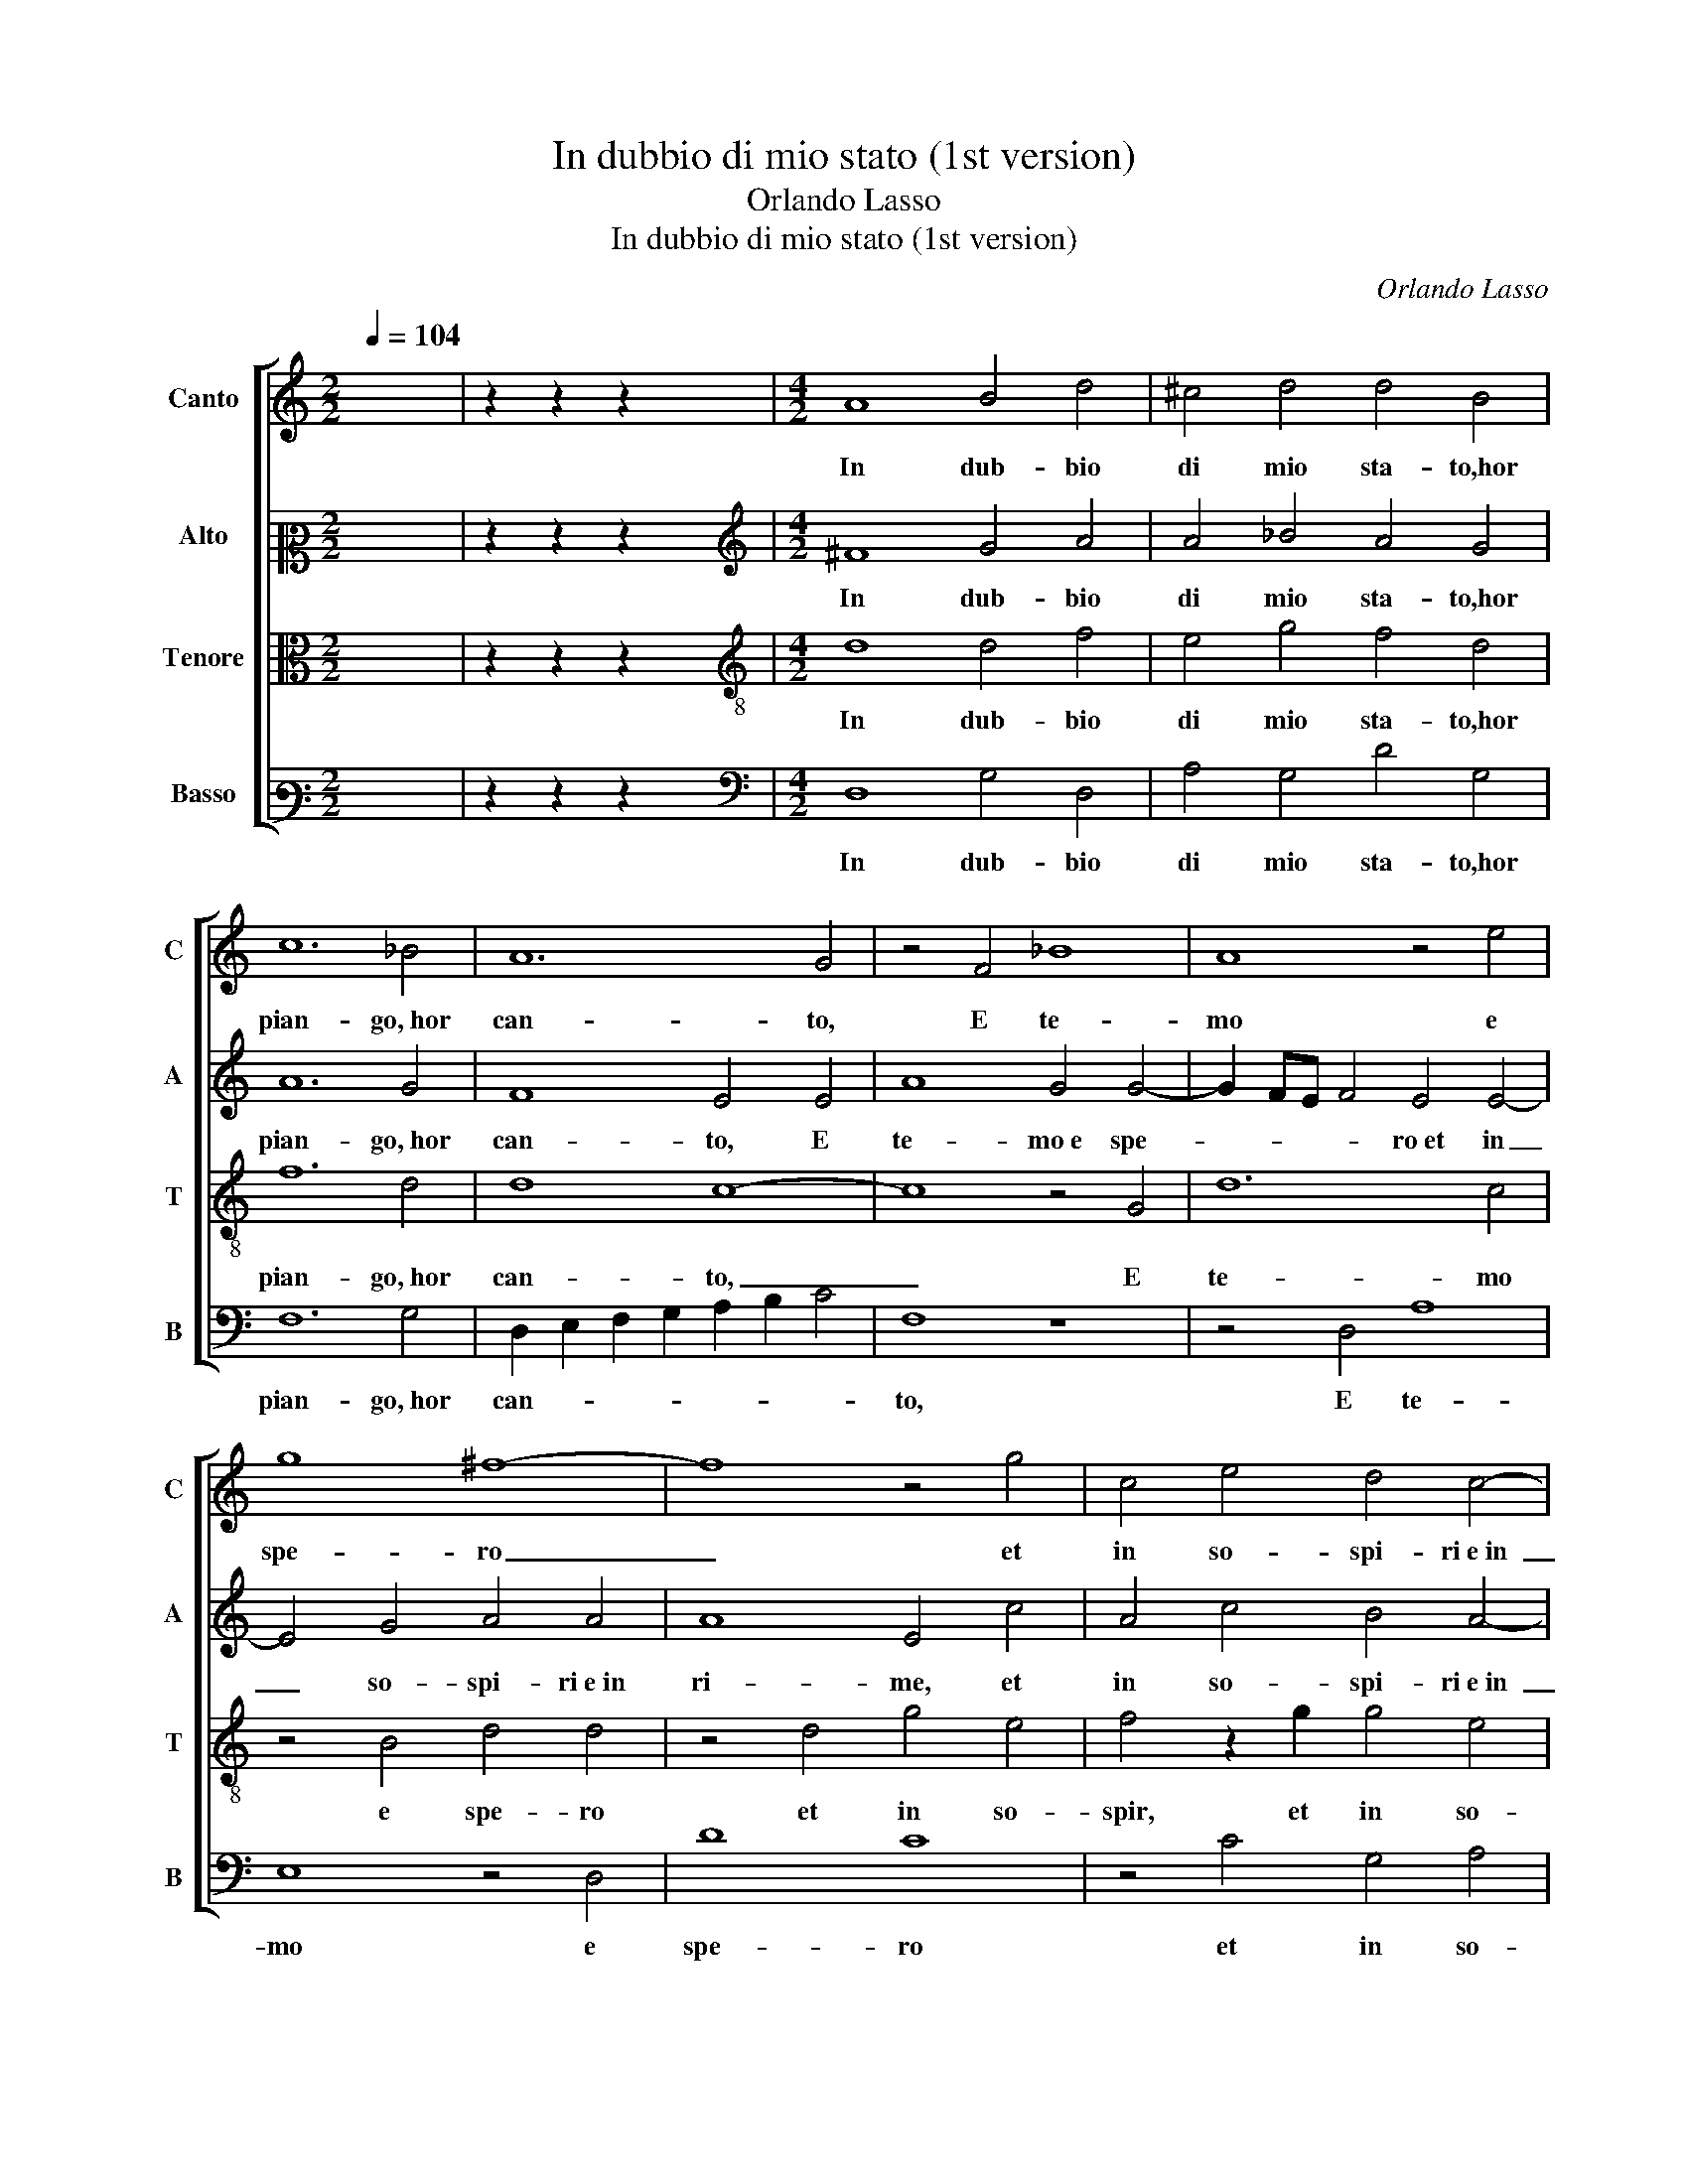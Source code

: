 X:1
T:In dubbio di mio stato (1st version)
T:Orlando Lasso
T:In dubbio di mio stato (1st version)
C:Orlando Lasso
%%score [ 1 2 3 4 ]
L:1/8
Q:1/4=104
M:2/2
K:C
V:1 treble nm="Canto" snm="C"
V:2 alto2 nm="Alto" snm="A"
V:3 alto nm="Tenore" snm="T"
V:4 bass3 nm="Basso" snm="B"
V:1
 x8 | z2 z2 z2 x2 |[M:4/2] A8 B4 d4 | ^c4 d4 d4 B4 | c12 _B4 | A12 G4 | z4 F4 _B8 | A8 z4 e4 | %8
w: ||In dub- bio|di mio sta- to,hor|pian- go, hor|can- to,|E te-|mo e|
 g8 ^f8- | f8 z4 g4 | c4 e4 d4 c4- | c2 d2 e6 d2 d4- | d4 ^c4 d4 B4 | B4 B4 c4 B4 | z4 d4 e4 d4 | %15
w: spe- ro|_ et|in so- spi- ri e in|_ _ _ _ _|* ri- me, Sfo-|go il mio in- car- co:|A- mor tut-|
 ^c4 e4 d8 | ^c8 z4 d4- | d2 d2 d4 e4 f4 | d4 _B8 A4- | A4 G4 A8 | A16 | z4 d8 c4- | c4 _B4 A4 d4 | %23
w: te sue li-|me U-|* sa so- pra'l mio|cor, af- flit-|* to tan-|to.|Hor fia|_ gia- mai che|
 c4 c4 c4 A4 | c8 c8 | z4 f4 e4 d4 | c4 B4 A4 d4 | c4 d4 B8 | ^c8 z8 | z8 z4 e4- | e4 d4 f8 | %31
w: quel bel vi- so|san- to|Ren- da a que-|sti oc- chi le lor|lu- ci pri-|me?|(Las-|* so, non|
 e4 A4 c8- | c4 B4 d8- | d4 c8 B4- | B2 A2 A8 ^G4 | A8 z4 A4 | A4 A4 B8 | c8 d8 | e4 f8 d4 | %39
w: so che di|_ me stes-|* so e- sti-||me) O|li con- dan-|ni a sem-|pi- ter- no|
 d8 e8 | A16 |] %41
w: pian- *|to?|
V:2
 x8 | z2 z2 z2 x2 |[M:4/2][K:treble] ^F8 G4 A4 | A4 _B4 A4 G4 | A12 G4 | F8 E4 E4 | A8 G4 G4- | %7
w: ||In dub- bio|di mio sta- to,hor|pian- go, hor|can- to, E|te- mo e spe-|
 G2 FE F4 E4 E4- | E4 G4 A4 A4 | A8 E4 c4 | A4 c4 B4 A4- | A2 B2 c4 _B8 | A8 ^F4 G4 | G4 G4 G6 A2 | %14
w: * * * * ro et in|_ so- spi- ri e in|ri- me, et|in so- spi- ri e in|_ _ _ ri-|* me, Sfo-|go il mio in- car- *|
 B4 B4 c4 A4 | A4 A8 G4 | A4 A8 A4- | A4 B4 c8 | B4 G4 C8 | D4 D4 E8 | F4 D8 F4 | G2 A4 G2 A6 A2 | %22
w: * co: A- mor|tut- te sue|li- me U- sa|_ so- pra'l|mio cor, af-|flit- to tan-|to. Hor fia|gia- mai, _ _ Hor|
 A4 G4 F4 A4 | A4 A4 G4 F4 | G8 A4 A4 | G4 F4 G6 D2 | E4 G4 F2 E2 F2 G2 | A4 A8 ^G4 | A8 z8 | %29
w: fia gia- mai che|quel bel vi- so|san- to Ren-|da a que- sti oc- chi|le lor lu- * * *|* ci pri-|me?|
 z8 A8 | G4 _B8 A4 | G4 F6 F2 E4 | E4 G8 F4 | A8 A4 G4 | E4 F4 E8 | ^C4 E4 E4 E4 | ^F8 G4 z2 G2 | %37
w: (Las-|so, non so|che di me stes-|so e- sti- me,|che di me|stes- so e- sti-|me) O li con-|dan- ni, O|
 A4 A4 _B4 B4- | B4 A4 F4 G4- | G4 A4 G8 | ^F16 |] %41
w: li con- dan- ni a|_ sem- pi- ter-|* no pian-|to?|
V:3
 x8 | z2 z2 z2 x2 |[M:4/2][K:treble-8] d8 d4 f4 | e4 g4 f4 d4 | f12 d4 | d8 c8- | c8 z4 G4 | %7
w: ||In dub- bio|di mio sta- to,hor|pian- go, hor|can- to,|_ E|
 d12 c4 | z4 B4 d4 d4 | z4 d4 g4 e4 | f4 z2 g2 g4 e4 | f4 g4 g6 f2 | e8 d4 d4 | e4 d4 e4 d4 | %14
w: te- mo|e spe- ro|et in so-|spir, et in so-|spi- ri e in ri- *|* me, Sfo-|go il mio in- car- co:|
 g12 f4 | e4 A4 d8 | e8 ^f6 f2 | ^f4 g8 a4 | g4 d4 f4 e4- | e2 d2 d8 ^c4 | d4 f8 d4 | %21
w: A- mor|tut- te sue|li- me U- sa|so- pra'l mio|cor, af- flit- to|_ _ _ tan-|to. Hor fia|
 e4 d2 d2 f4 e4 | f2 e2 d2 c2 d4 f4 | f2 e2 c2 d2 e4 f4- | f4 e4 f4 f4 | e4 d4 c4 B4 | %26
w: gia- mai che quel bel|vi- * * * * so|san- * * * * *|* * to Ren-|da a que- sti oc- chi|
 A4 G4 d6 e2 | f4 d4 e8 | A8 e8 | d4 f8 c4- | c4 g4 d4 f4 | c4 d4 A6 B2 | c2 A2 d4 G4 d4 | %33
w: le lor lu- *|* ci pri-|me? (Las-|so, non so|_ che di me|stes- so e- sti- *|* * * me, non|
 f4 e4 f4 d4 | ^c4 d4 B8 | A4 ^c4 c4 c4 | d12 d4 | f12 f4 | g4 c4 d4 G2 A2 | _B2 G2 d8 ^c4 | d16 |] %41
w: so che di me|stes- so e- sti-|me) O li con-|dan- ni a|sem- pi-|ter- no pian- * *||to?|
V:4
 x8 | z2 z2 z2 x2 |[M:4/2][K:bass] D,8 G,4 D,4 | A,4 G,4 D4 G,4 | F,12 G,4 | %5
w: ||In dub- bio|di mio sta- to,hor|pian- go, hor|
 D,2 E,2 F,2 G,2 A,2 B,2 C4 | F,8 z8 | z4 D,4 A,8 | E,8 z4 D,4 | D8 C8 | z4 C4 G,4 A,4 | %11
w: can- * * * * * *|to,|E te-|mo e|spe- ro|et in so-|
 F,4 E,4 G,8 | A,8 D,4 G,4 | E,4 G,4 C,4 G,4 | z4 G,4 C4 D4 | A,4 C4 _B,8 | A,8 D6 D2 | %17
w: spi- ri e in ri-|* me, Sfo-|go il mio in- car- co:|A- mor tut-|te sue li-|me U- sa|
 D4 G,4 C4 F,4 | G,8 A,8 | _B,8 A,8 | D,8 D8 | C4 _B,4 A,4 A,4 | F,4 G,4 D,6 E,2 | %23
w: so- pra'l mio cor,|af- flit-|to tan-|to. Hor|fia gia- mai che|quel bel vi- *|
 F,2 G,2 A,2 B,2 C4 D4 | C8 F,8 | z16 | z16 | z16 | z4 A,8 G,4 | _B,8 A,8 | z16 | z8 z4 A,4- | %32
w: * * * * * so|san- to||||(Las- so,|non so,||(Las-|
 A,4 G,4 _B,8 | A,4 A,4 F,4 G,4 | A,4 D,4 E,8 | A,,4 A,4 A,4 A,4 | D,8 G,8 | F,4 F,4 _B,6 A,2 | %38
w: * so, non|so che di me|stes- so e- sti-|me) O li con-|dan- ni a|sem- pi- ter- *|
 G,4 F,4 _B,6 A,2 | G,4 F,4 E,8 | D,16 |] %41
w: * no pian- *||to?|

